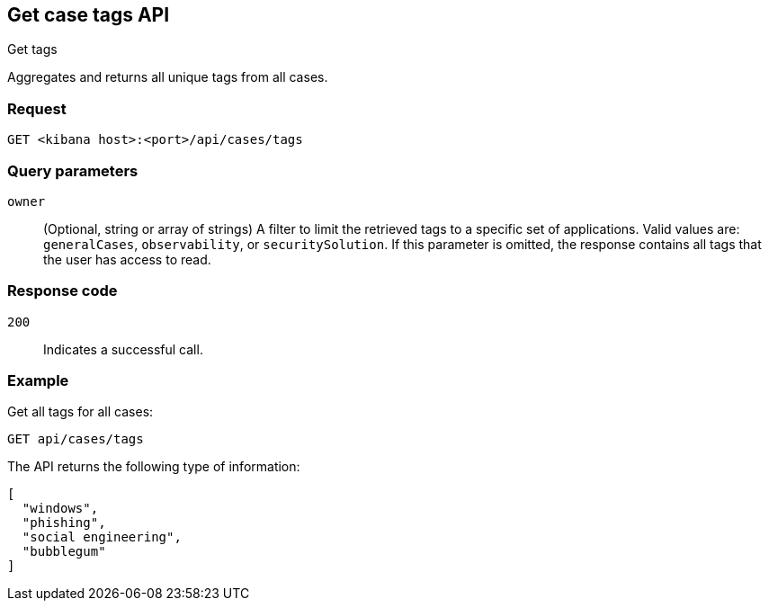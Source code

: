 [[cases-api-get-tag]]
== Get case tags API
++++
<titleabbrev>Get tags</titleabbrev>
++++

Aggregates and returns all unique tags from all cases.

=== Request

`GET <kibana host>:<port>/api/cases/tags`

=== Query parameters

`owner`::
(Optional, string or array of strings)
A filter to limit the retrieved tags to a specific set of applications. Valid
values are: `generalCases`, `observability`, or `securitySolution`. If this
parameter is omitted, the response contains all tags that the user has access to
read.
//TBD: Does that mean by default you can see tags across all solutions?

=== Response code

`200`::
   Indicates a successful call.

=== Example

Get all tags for all cases:

[source,sh]
--------------------------------------------------
GET api/cases/tags
--------------------------------------------------
// KIBANA

The API returns the following type of information:

[source,json]
--------------------------------------------------
[
  "windows",
  "phishing",
  "social engineering",
  "bubblegum"
]
--------------------------------------------------
